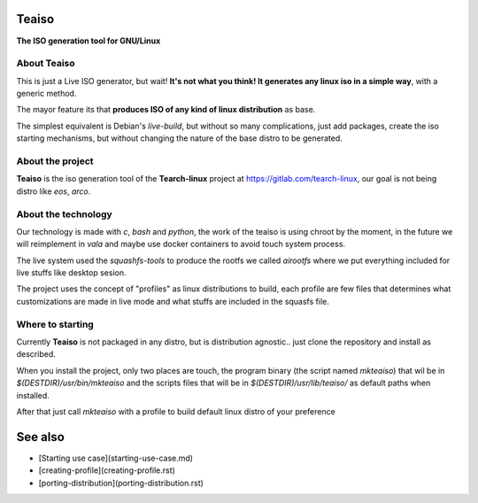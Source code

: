 Teaiso
^^^^^^^^^^^^^^^^^^^^^^^^^^^^^^^

**The ISO generation tool for GNU/Linux**

About Teaiso
============

This is just a Live ISO generator, but wait! **It's not what you think! It generates any linux iso in a simple way**, with a generic method.

The mayor feature its that **produces ISO of any kind of linux distribution** as base.

The simplest equivalent is Debian's `live-build`, but without so many complications, just add packages, create the iso starting mechanisms, but without changing the nature of the base distro to be generated.

About the project
============

**Teaiso** is the iso generation tool of the **Tearch-linux** project at https://gitlab.com/tearch-linux, our goal is not being distro like `eos`, `arco`.

About the technology
============

Our technology is made with `c`, `bash` and `python`, the work of the teaiso is using chroot by the moment, in the future we will reimplement in `vala` and maybe use docker containers to avoid touch system process.

The live system used the `squashfs-tools` to produce the rootfs we called `airootfs` where we put everything included for live stuffs like desktop sesion.

The project uses the concept of "profiles" as linux distributions to build, each profile are few files that determines what customizations are made in live mode and what stuffs are included in the squasfs file.

Where to starting
============

Currently **Teaiso** is not packaged in any distro, but is distribution agnostic.. just clone the repository and install as described.

When you install the project, only two places are touch, the program binary (the script named `mkteaiso`) that wil be in `$(DESTDIR)/usr/bin/mkteaiso` and the scripts files that will be in `$(DESTDIR)/usr/lib/teaiso/` as default paths when installed.

After that just call `mkteaiso` with a profile to build default linux distro of your preference

See also
^^^^^^^^^^^^^^^^^^^^^^^^^^^^^^^

* [Starting use case](starting-use-case.md)
* [creating-profile](creating-profile.rst)
* [porting-distribution](porting-distribution.rst)
